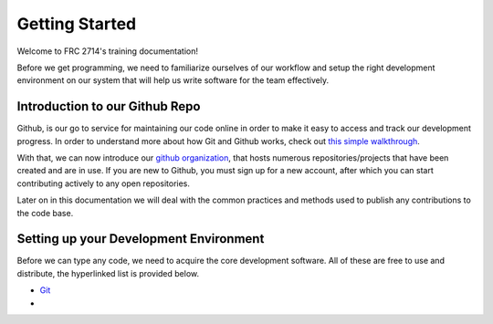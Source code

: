 Getting Started
===============

Welcome to FRC 2714's training documentation! 

Before we get programming, we need to familiarize ourselves of our workflow and setup the right development environment on our system that will help us write software for the team effectively. 

Introduction to our Github Repo
---------------------------------------

Github, is our go to service for maintaining our code online in order to make it easy to access and track our development progress. In order to understand more about how Git and Github works, check out `this simple walkthrough <https://rogerdudler.github.io/git-guide/>`_.


With that, we can now introduce our `github organization <https://github.com/FRC2714>`_, that hosts numerous repositories/projects that have been created and are in use. If you are new to Github, you must sign up for a new account, after which you can start contributing actively to any open repositories. 

Later on in this documentation we will deal with the common practices and methods used to publish any contributions to the code base. 


Setting up your Development Environment 
---------------------------------------

Before we can type any code, we need to acquire the core development software. All of these are free to use and distribute, the hyperlinked list is provided below. 

- `Git <https://git-scm.com/downloads>`_
- 
